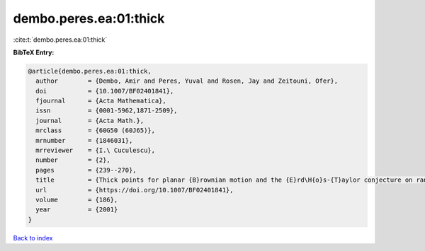 dembo.peres.ea:01:thick
=======================

:cite:t:`dembo.peres.ea:01:thick`

**BibTeX Entry:**

.. code-block:: bibtex

   @article{dembo.peres.ea:01:thick,
     author        = {Dembo, Amir and Peres, Yuval and Rosen, Jay and Zeitouni, Ofer},
     doi           = {10.1007/BF02401841},
     fjournal      = {Acta Mathematica},
     issn          = {0001-5962,1871-2509},
     journal       = {Acta Math.},
     mrclass       = {60G50 (60J65)},
     mrnumber      = {1846031},
     mrreviewer    = {I.\ Cuculescu},
     number        = {2},
     pages         = {239--270},
     title         = {Thick points for planar {B}rownian motion and the {E}rd\H{o}s-{T}aylor conjecture on random walk},
     url           = {https://doi.org/10.1007/BF02401841},
     volume        = {186},
     year          = {2001}
   }

`Back to index <../By-Cite-Keys.html>`_
